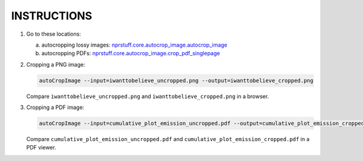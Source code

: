 INSTRUCTIONS
=============

1. Go to these locations:

   a. autocropping lossy images: `nprstuff.core.autocrop_image.autocrop_image <autocrop_image_>`_

   b. autocropping PDFs: `nprstuff.core.autocrop_image.crop_pdf_singlepage <autocrop_image_pdf_>`_

2. Cropping a PNG image:

   .. code-block:: console

      autoCropImage --input=iwanttobelieve_uncropped.png --output=iwanttobelieve_cropped.png

   Compare ``iwanttobelieve_uncropped.png`` and ``iwanttobelieve_cropped.png`` in a browser.
      
3. Cropping a PDF image:

   .. code-block:: console

      autoCropImage --input=cumulative_plot_emission_uncropped.pdf --output=cumulative_plot_emission_cropped.pdf

   Compare ``cumulative_plot_emission_uncropped.pdf`` and ``cumulative_plot_emission_cropped.pdf`` in a PDF viewer.
      

.. _`autocrop_image`: https://github.com/tanimislam/nprstuff/blob/fd23d5057d91be019a517534816788a253c71b3a/nprstuff/core/autocrop_image.py#L30

.. _`autocrop_image_pdf`: https://github.com/tanimislam/nprstuff/blob/fd23d5057d91be019a517534816788a253c71b3a/nprstuff/core/autocrop_image.py#L219
